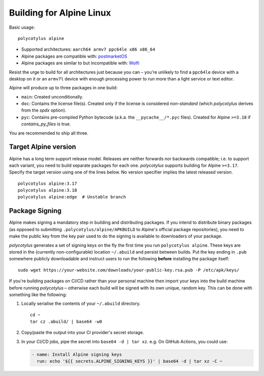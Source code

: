 =========================
Building for Alpine Linux
=========================

Basic usage::

    polycotylus alpine

* Supported architectures: ``aarch64 armv7 ppc64le x86 x86_64``

* Alpine packages are compatible with: `postmarketOS
  <https://postmarketos.org/>`_

* Alpine packages are similar to but incompatible with: `Wolfi
  <https://github.com/wolfi-dev>`_

Resist the urge to build for all architectures just because you can – you're
unlikely to find a ``ppc64le`` device with a desktop on it or an ``armv7l``
device with enough processing power to run more than a light service or text
editor.

Alpine will produce up to three packages in one build:

* ``main``: Created unconditionally.

* ``doc``: Contains the license file(s). Created only if the license is
  considered *non-standard* (which `polycotylus` derives from the `spdx`
  option).

* ``pyc``: Contains pre-compiled Python bytecode (a.k.a. the
  ``__pycache__/*.pyc`` files). Created for Alpine ``>=3.18`` if
  `contains_py_files` is true.

You are recommended to ship all three.


Target Alpine version
.....................

Alpine has a long term support release model. Releases are neither forwards nor
backwards compatible; i.e. to support each variant, you need to build separate
packages for each one. `polycotylus` supports building for Alpine ``>=3.17``.
Specify the target version using one of the lines below. No version specifier
implies the latest released version. ::

    polycotylus alpine:3.17
    polycotylus alpine:3.18
    polycotylus alpine:edge  # Unstable branch


Package Signing
...............

Alpine makes signing a mandatory step in building and distributing packages. If
you intend to distribute binary packages (as opposed to submitting
``.polycotylus/alpine/APKBUILD`` to Alpine's official package repositories), you
need to make the public key from the key pair used to do the signing is
available to downloaders of your package.

`polycotylus` generates a set of signing keys on the fly the first time you run
``polycotylus alpine``. These keys are stored in the (currently
non-configurable) location ``~/.abuild`` and persist between builds. Put the key
ending in ``.pub`` somewhere publicly downloadable and instruct users to run
the following **before** installing the package itself::

    sudo wget https://your-website.com/downloads/your-public-key.rsa.pub -P /etc/apk/keys/

If you're building packages on CI/CD rather than your personal machine then
import your keys into the build machine before running `polycotylus` – otherwise
each build will be signed with its own unique, random key. This can be done with
something like the following:

#.  Locally serialise the contents of your ``~/.abuild`` directory. ::

        cd ~
        tar cz .abuild/ | base64 -w0

#.  Copy/paste the output into your CI provider's secret storage.

#.  In your CI/CD jobs, pipe the secret into ``base64 -d | tar xz``.
    e.g. On GitHub Actions, you could use:

    .. code-block:: yaml

        - name: Install Alpine signing keys
          run: echo '${{ secrets.ALPINE_SIGNING_KEYS }}' | base64 -d | tar xz -C ~
